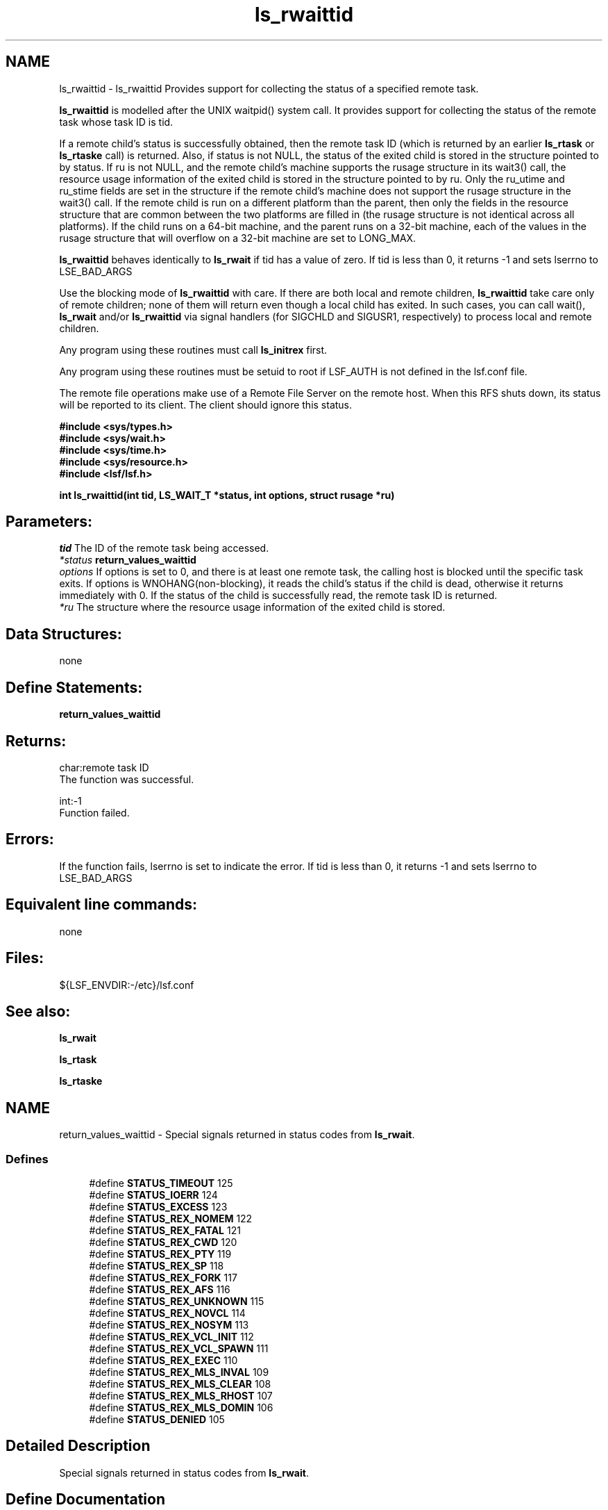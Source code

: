 .TH "ls_rwaittid" 3 "3 Sep 2009" "Version 7.0" "Platform LSF 7.0.6 C API Reference" \" -*- nroff -*-
.ad l
.nh
.SH NAME
ls_rwaittid \- ls_rwaittid 
Provides support for collecting the status of a specified remote task.
.PP
\fBls_rwaittid\fP is modelled after the UNIX waitpid() system call. It provides support for collecting the status of the remote task whose task ID is tid.
.PP
If a remote child's status is successfully obtained, then the remote task ID (which is returned by an earlier \fBls_rtask\fP or \fBls_rtaske\fP call) is returned. Also, if status is not NULL, the status of the exited child is stored in the structure pointed to by status. If ru is not NULL, and the remote child's machine supports the rusage structure in its wait3() call, the resource usage information of the exited child is stored in the structure pointed to by ru. Only the ru_utime and ru_stime fields are set in the structure if the remote child's machine does not support the rusage structure in the wait3() call. If the remote child is run on a different platform than the parent, then only the fields in the resource structure that are common between the two platforms are filled in (the rusage structure is not identical across all platforms). If the child runs on a 64-bit machine, and the parent runs on a 32-bit machine, each of the values in the rusage structure that will overflow on a 32-bit machine are set to LONG_MAX.
.PP
\fBls_rwaittid\fP behaves identically to \fBls_rwait\fP if tid has a value of zero. If tid is less than 0, it returns -1 and sets lserrno to LSE_BAD_ARGS
.PP
Use the blocking mode of \fBls_rwaittid\fP with care. If there are both local and remote children, \fBls_rwaittid\fP take care only of remote children; none of them will return even though a local child has exited. In such cases, you can call wait(), \fBls_rwait\fP and/or \fBls_rwaittid\fP via signal handlers (for SIGCHLD and SIGUSR1, respectively) to process local and remote children.
.PP
Any program using these routines must call \fBls_initrex\fP first.
.PP
Any program using these routines must be setuid to root if LSF_AUTH is not defined in the lsf.conf file.
.PP
The remote file operations make use of a Remote File Server on the remote host. When this RFS shuts down, its status will be reported to its client. The client should ignore this status.
.PP
\fB #include <sys/types.h> 
.br
#include <sys/wait.h> 
.br
#include <sys/time.h> 
.br
#include <sys/resource.h> 
.br
#include <lsf/lsf.h>\fP
.PP
\fB int ls_rwaittid(int tid, LS_WAIT_T *status, int options, struct rusage *ru) \fP
.PP
.SH "Parameters:"
\fItid\fP The ID of the remote task being accessed. 
.br
\fI*status\fP \fBreturn_values_waittid\fP 
.br
\fIoptions\fP If options is set to 0, and there is at least one remote task, the calling host is blocked until the specific task exits. If options is WNOHANG(non-blocking), it reads the child's status if the child is dead, otherwise it returns immediately with 0. If the status of the child is successfully read, the remote task ID is returned. 
.br
\fI*ru\fP The structure where the resource usage information of the exited child is stored.
.PP
.SH "Data Structures:" 
.PP
none
.PP
.SH "Define Statements:" 
.PP
\fBreturn_values_waittid\fP
.PP
.SH "Returns:"
char:remote task ID 
.br
 The function was successful. 
.PP
int:-1 
.br
 Function failed.
.PP
.SH "Errors:" 
.PP
If the function fails, lserrno is set to indicate the error. If tid is less than 0, it returns -1 and sets lserrno to LSE_BAD_ARGS
.PP
.SH "Equivalent line commands:" 
.PP
none
.PP
.SH "Files:" 
.PP
${LSF_ENVDIR:-/etc}/lsf.conf
.PP
.SH "See also:"
\fBls_rwait\fP 
.PP
\fBls_rtask\fP 
.PP
\fBls_rtaske\fP 
.PP

.ad l
.nh
.SH NAME
return_values_waittid \- Special signals returned in status codes from \fBls_rwait\fP.  

.PP
.SS "Defines"

.in +1c
.ti -1c
.RI "#define \fBSTATUS_TIMEOUT\fP   125"
.br
.ti -1c
.RI "#define \fBSTATUS_IOERR\fP   124"
.br
.ti -1c
.RI "#define \fBSTATUS_EXCESS\fP   123"
.br
.ti -1c
.RI "#define \fBSTATUS_REX_NOMEM\fP   122"
.br
.ti -1c
.RI "#define \fBSTATUS_REX_FATAL\fP   121"
.br
.ti -1c
.RI "#define \fBSTATUS_REX_CWD\fP   120"
.br
.ti -1c
.RI "#define \fBSTATUS_REX_PTY\fP   119"
.br
.ti -1c
.RI "#define \fBSTATUS_REX_SP\fP   118"
.br
.ti -1c
.RI "#define \fBSTATUS_REX_FORK\fP   117"
.br
.ti -1c
.RI "#define \fBSTATUS_REX_AFS\fP   116"
.br
.ti -1c
.RI "#define \fBSTATUS_REX_UNKNOWN\fP   115"
.br
.ti -1c
.RI "#define \fBSTATUS_REX_NOVCL\fP   114"
.br
.ti -1c
.RI "#define \fBSTATUS_REX_NOSYM\fP   113"
.br
.ti -1c
.RI "#define \fBSTATUS_REX_VCL_INIT\fP   112"
.br
.ti -1c
.RI "#define \fBSTATUS_REX_VCL_SPAWN\fP   111"
.br
.ti -1c
.RI "#define \fBSTATUS_REX_EXEC\fP   110"
.br
.ti -1c
.RI "#define \fBSTATUS_REX_MLS_INVAL\fP   109"
.br
.ti -1c
.RI "#define \fBSTATUS_REX_MLS_CLEAR\fP   108"
.br
.ti -1c
.RI "#define \fBSTATUS_REX_MLS_RHOST\fP   107"
.br
.ti -1c
.RI "#define \fBSTATUS_REX_MLS_DOMIN\fP   106"
.br
.ti -1c
.RI "#define \fBSTATUS_DENIED\fP   105"
.br
.in -1c
.SH "Detailed Description"
.PP 
Special signals returned in status codes from \fBls_rwait\fP. 
.SH "Define Documentation"
.PP 
.SS "#define STATUS_TIMEOUT   125"
.PP
Timed_out status code for rpid. 
.PP
.SS "#define STATUS_IOERR   124"
.PP
The remote task failed with an I/O error. 
.PP

.SS "#define STATUS_EXCESS   123"
.PP
Too many tasks are currently executing. 
.PP

.SS "#define STATUS_REX_NOMEM   122"
.PP
RES failed to allocate memory. 
.PP
.SS "#define STATUS_REX_FATAL   121"
.PP
Fatal error, check RES err log. 
.PP
.SS "#define STATUS_REX_CWD   120"
.PP
Cannot change to current working directory. 
.PP
.SS "#define STATUS_REX_PTY   119"
.PP
RES cannot allocate a pty. 
.PP
.SS "#define STATUS_REX_SP   118"
.PP
RES cannot allocate socket pair. 
.PP
.SS "#define STATUS_REX_FORK   117"
.PP
RES failed to fork the taks. 
.PP
.SS "#define STATUS_REX_AFS   116"
.PP
RES failed to set AFS tokens. 
.PP
.SS "#define STATUS_REX_UNKNOWN   115"
.PP
Internal error in RES. 
.PP
.SS "#define STATUS_REX_NOVCL   114"
.PP
RES failed to load VCL object. 
.PP
.SS "#define STATUS_REX_NOSYM   113"
.PP
Failed to loacte any VCL handler. 
.PP
.SS "#define STATUS_REX_VCL_INIT   112"
.PP
res_vcl_node_init failed 
.PP
.SS "#define STATUS_REX_VCL_SPAWN   111"
.PP
res_vcl_pre_spawn failed 
.PP
.SS "#define STATUS_REX_EXEC   110"
.PP
execit() failed 
.PP
.SS "#define STATUS_REX_MLS_INVAL   109"
.PP
Invalid MLS label. 
.PP
.SS "#define STATUS_REX_MLS_CLEAR   108"
.PP
Not enough clearance. 
.PP
.SS "#define STATUS_REX_MLS_RHOST   107"
.PP
rhost.conf reject require MLS label 
.PP
.SS "#define STATUS_REX_MLS_DOMIN   106"
.PP
Require label doesn't dominate. 
.PP
.SS "#define STATUS_DENIED   105"
.PP
User permission denied. 
.PP
.SH "Author"
.PP 
Generated automatically by Doxygen for Platform LSF 7.0.6 C API Reference from the source code.
